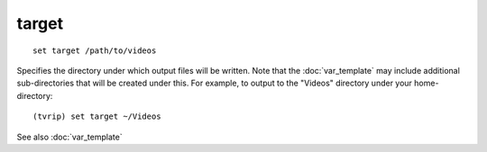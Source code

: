 .. tvrip: extract and transcode DVDs of TV series
..
.. Copyright (c) 2024 Dave Jones <dave@waveform.org.uk>
..
.. SPDX-License-Identifier: GPL-3.0-or-later

======
target
======

::

    set target /path/to/videos

Specifies the directory under which output files will be written. Note that the
:doc:`var_template` may include additional sub-directories that will be created
under this. For example, to output to the "Videos" directory under your
home-directory::

    (tvrip) set target ~/Videos

See also :doc:`var_template`
